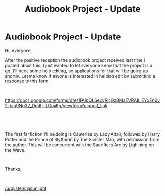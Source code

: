 #+TITLE: Audiobook Project - Update

* Audiobook Project - Update
:PROPERTIES:
:Author: glisteningsunlight
:Score: 7
:DateUnix: 1584745431.0
:DateShort: 2020-Mar-21
:FlairText: Misc
:END:
Hi, everyone,

After the positive reception the audiobook project received last time I posted about this, I just wanted to let everyone know that the project is a go. I'll need some help editing, so applications for that will be going up shortly. Let me know if anyone is interested in helping edit by submitting a response to this form.

​

[[https://docs.google.com/forms/d/e/1FAIpQLSecvRlqGzBMsEVRAR_EYxEn6v2-bjq9Nq3V_DmItj-iLCuuKg/viewform?usp=sf_link]]

​

​

The first fanfiction I'll be doing is Cauterize by Lady Altair, followed by Harry Potter and the Prince of Slytherin by The Sinister Man, with permission from the author. This will be concurrent with the Sacrifices Arc by Lightning on the Wave.

​

Thanks,

​

[[/u/glisteningsunlight]]

